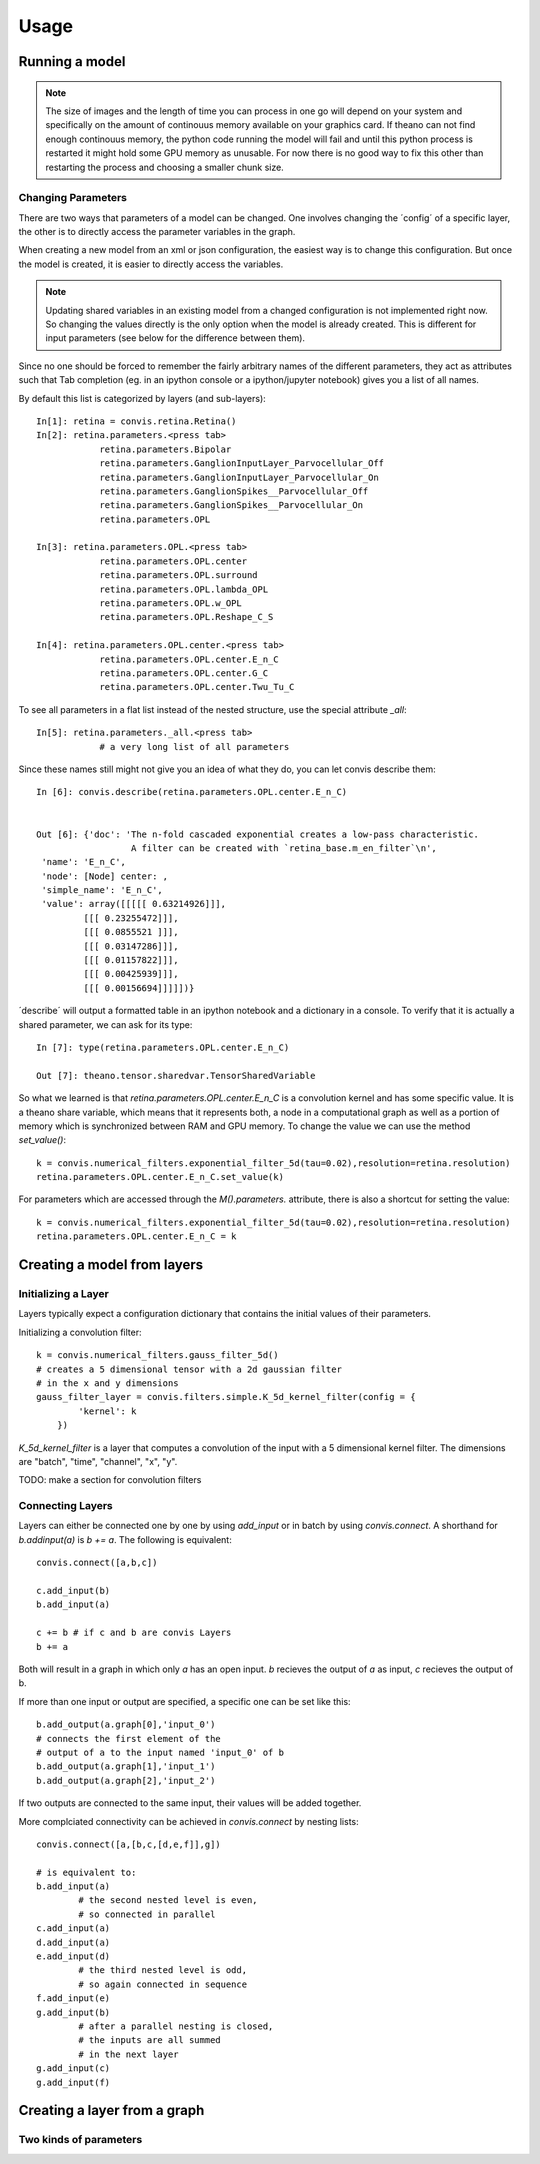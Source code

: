 Usage
=====

Running a model
-----------------


.. note::

    The size of images and the length of time you can process in one go will depend on your system and specifically on the amount of continouus memory available on your graphics card. If theano can not find enough continouus memory, the python code running the model will fail and until this python process is restarted it might hold some GPU memory as unusable.
    For now there is no good way to fix this other than restarting the process and choosing a smaller chunk size.

Changing Parameters
~~~~~~~~~~~~~~~~~~~~~~

There are two ways that parameters of a model can be changed.
One involves changing the ´config´ of a specific layer, the other is to directly access the parameter variables in the graph.

When creating a new model from an xml or json configuration, the easiest way is to change this configuration. But once the model is created, it is easier to directly access the variables.

.. note::

    Updating shared variables in an existing model from a changed configuration is not implemented right now. So changing the values directly is the only option when the model is already created.
    This is different for input parameters (see below for the difference between them).

Since no one should be forced to remember the fairly arbitrary names of the 
different parameters, they act as attributes such that Tab completion (eg. in an ipython console
or a ipython/jupyter notebook) gives you a list of all names.

By default this list is categorized by layers (and sub-layers)::

    In[1]: retina = convis.retina.Retina()
    In[2]: retina.parameters.<press tab>
                retina.parameters.Bipolar 
                retina.parameters.GanglionInputLayer_Parvocellular_Off
                retina.parameters.GanglionInputLayer_Parvocellular_On
                retina.parameters.GanglionSpikes__Parvocellular_Off
                retina.parameters.GanglionSpikes__Parvocellular_On
                retina.parameters.OPL

    In[3]: retina.parameters.OPL.<press tab>
                retina.parameters.OPL.center
                retina.parameters.OPL.surround
                retina.parameters.OPL.lambda_OPL
                retina.parameters.OPL.w_OPL
                retina.parameters.OPL.Reshape_C_S

    In[4]: retina.parameters.OPL.center.<press tab>
                retina.parameters.OPL.center.E_n_C
                retina.parameters.OPL.center.G_C
                retina.parameters.OPL.center.Twu_Tu_C

To see all parameters in a flat list instead of the nested structure, use the special attribute `_all`::

    In[5]: retina.parameters._all.<press tab>
		# a very long list of all parameters

Since these names still might not give you an idea of what they do, you can let convis describe them::

    In [6]: convis.describe(retina.parameters.OPL.center.E_n_C)


    Out [6]: {'doc': 'The n-fold cascaded exponential creates a low-pass characteristic.
                      A filter can be created with `retina_base.m_en_filter`\n',
     'name': 'E_n_C',
     'node': [Node] center: ,
     'simple_name': 'E_n_C',
     'value': array([[[[[ 0.63214926]]],
             [[[ 0.23255472]]],
             [[[ 0.0855521 ]]],
             [[[ 0.03147286]]],
             [[[ 0.01157822]]],
             [[[ 0.00425939]]],
             [[[ 0.00156694]]]]])}


´describe´ will output a formatted table in an ipython notebook and a dictionary in a console.
To verify that it is actually a shared parameter, we can ask for its type::

    In [7]: type(retina.parameters.OPL.center.E_n_C)

    Out [7]: theano.tensor.sharedvar.TensorSharedVariable

So what we learned is that `retina.parameters.OPL.center.E_n_C` is a convolution kernel and has some specific value. It is a theano share variable, which means that it represents both, a node in a computational graph as well as a portion of memory which is synchronized between RAM and GPU memory. To change the value we can use the method `set_value()`::

    k = convis.numerical_filters.exponential_filter_5d(tau=0.02),resolution=retina.resolution)
    retina.parameters.OPL.center.E_n_C.set_value(k)

For parameters which are accessed through the `M().parameters.` attribute, there is also a shortcut for setting the value::

    k = convis.numerical_filters.exponential_filter_5d(tau=0.02),resolution=retina.resolution)
    retina.parameters.OPL.center.E_n_C = k

.. note:

    This will only work if the parameter is accessd through the `parameter` attribute structure. If the reference of the theano variable is eg. saved to a python variable, using `some_var = new_value` will not change the value of the thenao variable!



Creating a model from layers
----------------------------


Initializing a Layer
~~~~~~~~~~~~~~~~~~~~~~

Layers typically expect a configuration dictionary that contains the initial values of their
parameters.

Initializing a convolution filter::

    k = convis.numerical_filters.gauss_filter_5d()
    # creates a 5 dimensional tensor with a 2d gaussian filter
    # in the x and y dimensions
    gauss_filter_layer = convis.filters.simple.K_5d_kernel_filter(config = {
            'kernel': k
        })


`K_5d_kernel_filter` is a layer that computes a convolution of the input with a 5 dimensional 
kernel filter. The dimensions are "batch", "time", "channel", "x", "y".

TODO: make a section for convolution filters

Connecting Layers
~~~~~~~~~~~~~~~~~~~~~~

Layers can either be connected one by one by using `add_input` or in batch by using `convis.connect`.
A shorthand for `b.addinput(a)` is `b += a`.
The following is equivalent::

    convis.connect([a,b,c])

    c.add_input(b)
    b.add_input(a)

    c += b # if c and b are convis Layers
    b += a
    
Both will result in a graph in which only `a` has an open input. `b` recieves the output of `a` as input, `c` recieves the output of b.

If more than one input or output are specified, a specific one can be set like this::

    b.add_output(a.graph[0],'input_0') 
    # connects the first element of the 
    # output of a to the input named 'input_0' of b
    b.add_output(a.graph[1],'input_1')
    b.add_output(a.graph[2],'input_2')

If two outputs are connected to the same input, their values will be added together.

More complciated connectivity can be achieved in `convis.connect` by nesting lists::

    convis.connect([a,[b,c,[d,e,f]],g])
    
    # is equivalent to:
    b.add_input(a) 
            # the second nested level is even, 
            # so connected in parallel
    c.add_input(a)
    d.add_input(a)
    e.add_input(d) 
            # the third nested level is odd, 
            # so again connected in sequence
    f.add_input(e) 
    g.add_input(b) 
            # after a parallel nesting is closed, 
            # the inputs are all summed 
            # in the next layer
    g.add_input(c)
    g.add_input(f)



Creating a layer from a graph
-----------------------------



Two kinds of parameters
~~~~~~~~~~~~~~~~~~~~~~~~~


